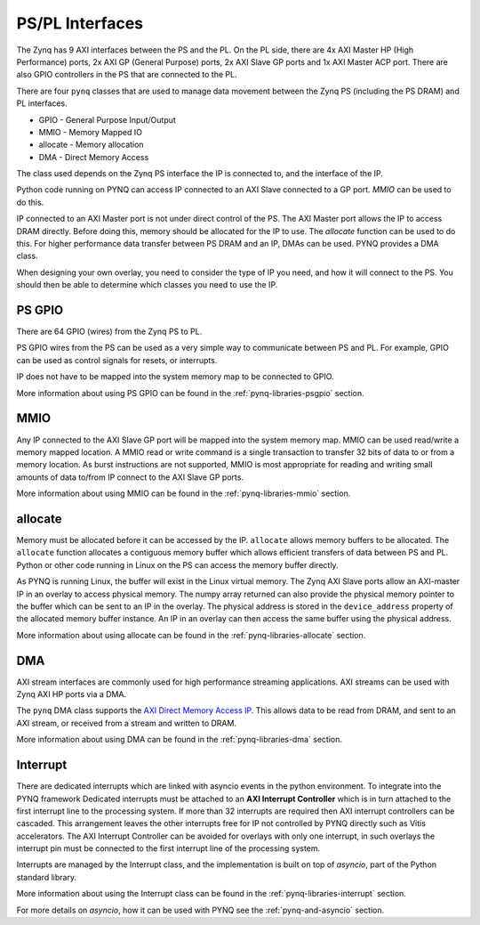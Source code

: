 .. _pspl_interfaces:


PS/PL Interfaces
================

The Zynq has 9 AXI interfaces between the PS and the PL. On the PL side, there
are 4x AXI Master HP (High Performance) ports, 2x AXI GP (General Purpose) 
ports, 2x AXI Slave GP ports and 1x AXI Master ACP port. There are also GPIO 
controllers in the PS that are connected to the PL.

.. image:: ../images/zynq_interfaces.png
   :height: 500px
   :align: center

There are four ``pynq`` classes that are used to manage data movement between 
the Zynq PS (including the PS DRAM) and PL interfaces.

* GPIO - General Purpose Input/Output
* MMIO - Memory Mapped IO
* allocate - Memory allocation
* DMA  - Direct Memory Access

The class used depends on the Zynq PS interface the IP is connected to, and the
interface of the IP. 

Python code running on PYNQ can access IP connected to an AXI Slave connected 
to a GP port. *MMIO* can be used to do this. 

IP connected to an AXI Master port is not under direct control of the PS. The 
AXI Master port allows the IP to access DRAM directly. Before doing this, 
memory should be allocated for the IP to use. The *allocate* function can be
used to do this. 
For higher performance data transfer between PS DRAM and an IP, DMAs can be 
used. PYNQ provides a DMA class. 

When designing your own overlay, you need to consider the type of IP you need, 
and how it will connect to the PS. You should then be able to determine which 
classes you need to use the IP. 

PS GPIO
-------

There are 64 GPIO (wires) from the Zynq PS to PL. 

PS GPIO wires from the PS can be used as a very simple way to communicate between
PS and PL. For example, GPIO can be used as control signals for resets, or
interrupts.

IP does not have to be mapped into the system memory map to be connected to GPIO. 

More information about using PS GPIO can be found in the :ref:`pynq-libraries-psgpio` section.

MMIO
----

Any IP connected to the AXI Slave GP port will be mapped into the system memory
map. 
MMIO can be used read/write a memory mapped location. A MMIO read or write
command is a single transaction to transfer 32 bits of data to or from a memory
location. As burst instructions are not supported, MMIO is most appropriate for
reading and writing small amounts of data to/from IP connect to the AXI Slave 
GP ports. 

More information about using MMIO can be found in the :ref:`pynq-libraries-mmio` section.

allocate
--------

Memory must be allocated before it can be accessed by the IP. ``allocate`` allows
memory buffers to be allocated. The ``allocate`` function allocates a contiguous memory buffer which
allows efficient transfers of data between PS and PL. Python or other code
running in Linux on the PS can access the memory buffer directly.

As PYNQ is running Linux, the buffer will exist in the Linux virtual memory. The
Zynq AXI Slave ports allow an AXI-master IP in an overlay to access physical
memory. The numpy array returned can also provide the physical memory pointer to the buffer which
can be sent to an IP in the overlay. The physical address is stored in the
``device_address`` property of the allocated memory buffer instance. An IP in
an overlay can then access the same buffer using the physical address.

More information about using allocate can be found in the :ref:`pynq-libraries-allocate` section.

DMA
---

AXI stream interfaces are commonly used for high performance streaming applications. 
AXI streams can be used with Zynq AXI HP ports via a DMA. 

The ``pynq`` DMA class supports the `AXI Direct Memory Access IP
<https://www.xilinx.com/support/documentation/ip_documentation/axi_dma/v7_1/pg021_axi_dma.pdf>`_.
This allows data to be read from DRAM, and sent to an AXI stream, or received
from a stream and written to DRAM.

More information about using DMA can be found in the :ref:`pynq-libraries-dma` section.

Interrupt
---------

There are dedicated interrupts which are linked with asyncio events in
the python environment. To integrate into the PYNQ framework Dedicated
interrupts must be attached to an **AXI Interrupt Controller** which is in turn
attached to the first interrupt line to the processing system. If more than 32
interrupts are required then AXI interrupt controllers can be cascaded. This
arrangement leaves the other interrupts free for IP not controlled by PYNQ
directly such as Vitis accelerators. The AXI Interrupt Controller can be avoided
for overlays with only one interrupt, in such overlays the interrupt pin must be
connected to the first interrupt line of the processing system.

Interrupts are managed by the Interrupt class, and the implementation is built
on top of *asyncio*, part of the Python standard library.


More information about using the Interrupt class can be found in the 
:ref:`pynq-libraries-interrupt` section.

For more details on *asyncio*, how it can be used with PYNQ see
the :ref:`pynq-and-asyncio` section.


